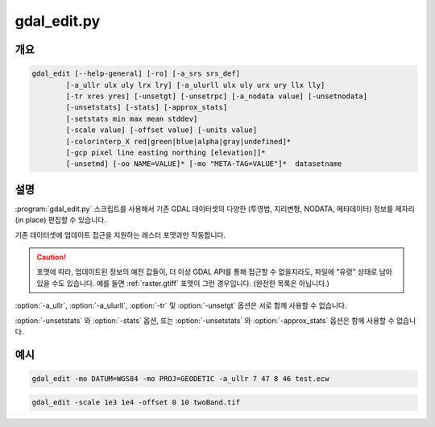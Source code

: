 .. _gdal_edit:

================================================================================
gdal_edit.py
================================================================================

.. only:: html

    기존 GDAL 데이터셋의 다양한 정보를 제자리 편집합니다.

.. Index:: gdal_edit

개요
--------

.. code-block::

    gdal_edit [--help-general] [-ro] [-a_srs srs_def]
            [-a_ullr ulx uly lrx lry] [-a_ulurll ulx uly urx ury llx lly]
            [-tr xres yres] [-unsetgt] [-unsetrpc] [-a_nodata value] [-unsetnodata]
            [-unsetstats] [-stats] [-approx_stats]
            [-setstats min max mean stddev]
            [-scale value] [-offset value] [-units value]
            [-colorinterp_X red|green|blue|alpha|gray|undefined]*
            [-gcp pixel line easting northing [elevation]]*
            [-unsetmd] [-oo NAME=VALUE]* [-mo "META-TAG=VALUE"]*  datasetname

설명
-----------

:program:`gdal_edit.py` 스크립트를 사용해서 기존 GDAL 데이터셋의 다양한 (투영법, 지리변형, NODATA, 메타데이터) 정보를 제자리(in place) 편집할 수 있습니다.

기존 데이터셋에 업데이트 접근을 지원하는 래스터 포맷과만 작동합니다.

.. caution::

    포맷에 따라, 업데이트된 정보의 예전 값들이, 더 이상 GDAL API를 통해 접근할 수 없을지라도, 파일에 "유령" 상태로 남아 있을 수도 있습니다. 예를 들면 :ref:`raster.gtiff` 포맷이 그런 경우입니다. (완전한 목록은 아닙니다.)

.. option:: --help-general

    일반 GDAL 명령줄 옵션을 위한 간단한 활용 메시지를 출력하고 엑시트합니다.

.. option:: -ro

    데이터셋을 읽기전용(read-only) 모드로 엽니다. 업데이트 모드에서 데이터셋을 사용하기를 거부하는 드라이버의 경우 유용할 수도 있습니다. 이런 경우라면, 업데이트된 정보가 PAM :file:`.aux.xml` 파일로 들어갑니다.

.. option:: -a_srs <srs_def>

    대상 좌표계를 정의합니다. 데이터셋에 이 좌표계를 작성할 것입니다. 비어 있는 문자열 또는 ``None`` 을 지정하면 기존 좌표계를 제거할 것입니다. (TIFF/GeoTIFF의 경우, 이 외에는 잘 지원하지 않을 수도 있습니다.)

.. option:: -a_ullr ulx uly lrx lry:

    데이터셋의 지리참조 경계를 할당/무시합니다.

.. option:: -a_ulurll ulx uly urx ury llx lly:

    데이터셋의 지리참조 경계를 (좌상단, 우상단, 좌하단) 포인트 3개로부터 할당/무시합니다. :option:`-a_ullr` 와는 달리, 이 옵션은 기울어진 (경계가 좌표계 축과 평행하지 않은) 데이터셋도 지원합니다.

    .. versionadded:: 3.1

.. option:: -tr <xres> <yres>

    대상 해상도를 설정합니다. 값을 지리참조 단위로 표현해야만 합니다. 두 값 모두 양의 값이어야만 합니다.

.. option:: -unsetgt

    지리참조 정보를 제거합니다.

.. option:: -unsetrpc

    RPC 정보를 제거합니다.

    .. versionadded:: 2.4

.. option:: -unsetstats

    밴드 통계 정보를 제거합니다.

    .. versionadded:: 2.0

.. option:: -stats

    밴드 통계를 계산해서 저장합니다.

    .. versionadded:: 2.0

.. option:: -setstats min max mean stddev

    밴드 통계에 (최소값, 최대값, 평균값, 표준 편차) 사용자 정의값을 저장합니다. 네 값 중에 하나라도 ``None`` 으로 설정하면, 파일로부터 실제 통계를 계산해서 ``None`` 으로 설정된 값에 실제 통계값을 사용합니다.

    .. versionadded:: 2.4

.. option:: -approx_stats

    밴드 통계 근사치를 계산해서 저장합니다.

    .. versionadded:: 2.0

.. option:: -a_nodata <value>

    산출 밴드에 지정한 NODATA 값을 할당합니다.

.. option:: -unsetnodata

    기존 NODATA 값을 제거합니다.

    .. versionadded:: 2.1

.. option:: -scale <value>

    산출 밴드에 지정한 크기 조정(scale) 값을 할당합니다. 크기 조정 값을 하나만 지정하면 해당 값을 모든 밴드에 대해 설정할 것입니다. 또는 밴드 하나마다 크기 조정 값 하나를 지정할 수도 있습니다. 이 경우 크기 조정 값의 개수와 밴드의 개수가 일치해야만 합니다. 크기를 조정할 필요가 없다면, 값을 1로 설정하도록 권장합니다. 크기 조정과 오프셋은 보통 함께 쓰입니다. 예를 들면, 표고를 -100에서 시작하는 정확도 0.1인 부호 없는 16비트 정수형 파일에 저장하기 위해 크기 조정과 오프셋을 사용할 수도 있습니다. 이때 실제 값은 true_value = (pixel_value * scale) + offset 공식으로 계산될 것입니다.

    .. note::
        
        :program:`gdal_translate` 실행 도중 -unscale을 사용하면 이 값들을 적용할 수 있습니다.

    .. versionadded:: 2.2

.. option:: -offset <value>

    산출 밴드에 지정한 오프셋(offset) 값을 할당합니다. 오프셋 값을 하나만 지정하면 해당 값을 모든 밴드에 대해 설정할 것입니다. 또는 밴드 하나마다 오프셋 값 하나를 지정할 수도 있습니다. 이 경우 오프셋 값의 개수와 밴드의 개수가 일치해야만 합니다. 오프셋을 적용할 필요가 없다면, 값을 0으로 설정하도록 권장합니다. 더 자세한 내용은 scale 옵션을 참조하십시오.

    .. versionadded:: 2.2

.. option:: -units <value>

    산출 밴드(들)에 단위를 할당합니다.

    .. versionadded:: 3.1

.. option:: -colorinterp_X red|green|blue|alpha|gray|undefined

    밴드 X의 색상 해석을 변경합니다. (이때 X는 1부터 시작하는 유효한 밴드 번호입니다.)

    .. versionadded:: 2.3

.. option:: -gcp pixel line easting northing [elevation]

    데이터셋에 지정한 GCP를 추가합니다. GCP 집합을 설정하기 위해 이 옵션을 여러 번 반복할 수도 있습니다.

.. option:: -unsetmd

    (기본 메타데이터 도메인에 있는) 기존 메타데이터를 제거합니다. :option:`-mo` 옵션과 함께 사용할 수 있습니다.

    .. versionadded:: 2.0

.. option:: -mo META-TAG=VALUE

    가능하다면 산출 데이터셋에 설정할 메타데이터 키와 값을 전송(pass)합니다. :option:`-unsetmd` 옵션도 함께 지정된 경우가 아니라면 기존 메타데이터 항목에 이 메타데이터를 추가합니다.

.. option:: -oo NAME=VALUE

    열기 옵션입니다. (특정 포맷 지원)

    .. versionadded:: 2.0

:option:`-a_ullr`, :option:`-a_ulurll`, :option:`-tr` 및 :option:`-unsetgt` 옵션은 서로 함께 사용할 수 없습니다.

:option:`-unsetstats` 와 :option:`-stats` 옵션, 또는 :option:`-unsetstats` 와 :option:`-approx_stats` 옵션은 함께 사용할 수 없습니다.

예시
-------

.. code-block::

    gdal_edit -mo DATUM=WGS84 -mo PROJ=GEODETIC -a_ullr 7 47 8 46 test.ecw

.. code-block::

    gdal_edit -scale 1e3 1e4 -offset 0 10 twoBand.tif
